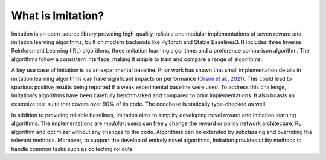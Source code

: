 ==================
What is Imitation?
==================
Imitation is an open-source library providing high-quality, reliable and modular implementations of seven reward and imitation learning algorithms, built on modern backends like PyTorch and Stable Baselines3. It includes three Inverse Reinforcment Learning (IRL) algorithms, three imitation learning algorithms and a preference comparison algorithm. The algorithms follow a consistent interface, making it simple to train and compare a range of algorithms.

A key use case of Imitation is as an experimental baseline. Prior work has shown that
small implementation details in imitation learning algorithms can have significant impacts
on performance `(Orsini et al., 2021) <https://arxiv.org/abs/2106.00672>`_. This could lead to spurious positive results being
reported if a weak experimental baseline were used. To address this challenge, Imitation's algorithms have been carefully benchmarked and compared to prior implementations. It also boasts an extensive test suite that covers over 90% of its code. The codebase is statically type-checked as well.

In addition to providing reliable baselines, Imitation aims to simplify developing novel
reward and Imitation learning algorithms. The implementations are *modular*: users can
freely change the reward or policy network architecture, RL algorithm and optimizer without any changes to the code. Algorithms can be extended by subclassing and overriding the relevant methods. Moreover, to support the develop of entirely novel algorithms, Imitation provides utility methods to handle common tasks such as collecting rollouts.
